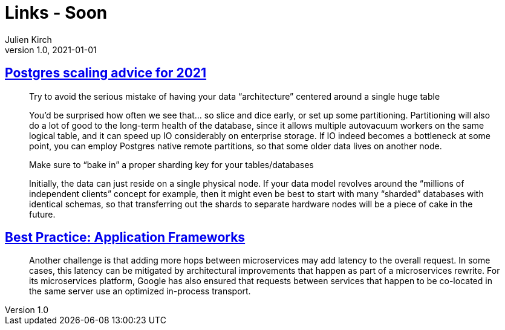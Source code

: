 = Links - Soon
Julien Kirch
v1.0, 2021-01-01
:article_lang: en
:figure-caption!:

== link:https://www.cybertec-postgresql.com/en/postgres-scaling-advice-for-2021/[Postgres scaling advice for 2021]

[quote]
____
Try to avoid the serious mistake of having your data “architecture” centered around a single huge table

You’d be surprised how often we see that… so slice and dice early, or set up some partitioning. Partitioning will also do a lot of good to the long-term health of the database, since it allows multiple autovacuum workers on the same logical table, and it can speed up IO considerably on enterprise storage. If IO indeed becomes a bottleneck at some point, you can employ Postgres native remote partitions, so that some older data lives on another node.

Make sure to "`bake in`" a proper sharding key for your tables/databases

Initially, the data can just reside on a single physical node. If your data model revolves around the "`millions of independent clients`" concept for example, then it might even be best to start with many "`sharded`" databases with identical schemas, so that transferring out the shards to separate hardware nodes will be a piece of cake in the future.
____

== link:https://queue.acm.org/detail.cfm?ref=rss&id=3447806[Best Practice: Application Frameworks]

[quote]
Another challenge is that adding more hops between microservices may add latency to the overall request. In some cases, this latency can be mitigated by architectural improvements that happen as part of a microservices rewrite. For its microservices platform, Google has also ensured that requests between services that happen to be co-located in the same server use an optimized in-process transport.
[quote]
